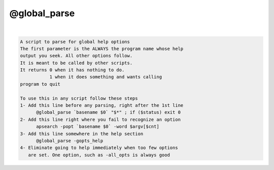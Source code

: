 *************
@global_parse
*************

.. _@global_parse:

.. contents:: 
    :depth: 4 

| 

.. code-block:: none

    
    A script to parse for global help options
    The first parameter is the ALWAYS the program name whose help
    output you seek. All other options follow.
    It is meant to be called by other scripts.
    It returns 0 when it has nothing to do.
               1 when it does something and wants calling
    program to quit
    
    To use this in any script follow these steps
    1- Add this line before any parsing, right after the 1st line
          @global_parse `basename $0` "$*" ; if ($status) exit 0
    2- Add this line right where you fail to recognize an option
          apsearch -popt `basename $0` -word $argv[$cnt]
    3- Add this line somewhere in the help section
          @global_parse -gopts_help
    4- Eliminate going to help immediately when too few options
       are set. One option, such as -all_opts is always good
